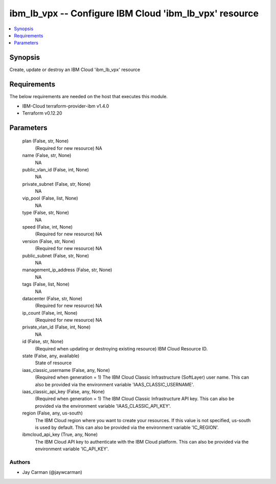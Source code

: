 
ibm_lb_vpx -- Configure IBM Cloud 'ibm_lb_vpx' resource
=======================================================

.. contents::
   :local:
   :depth: 1


Synopsis
--------

Create, update or destroy an IBM Cloud 'ibm_lb_vpx' resource



Requirements
------------
The below requirements are needed on the host that executes this module.

- IBM-Cloud terraform-provider-ibm v1.4.0
- Terraform v0.12.20



Parameters
----------

  plan (False, str, None)
    (Required for new resource) NA


  name (False, str, None)
    NA


  public_vlan_id (False, int, None)
    NA


  private_subnet (False, str, None)
    NA


  vip_pool (False, list, None)
    NA


  type (False, str, None)
    NA


  speed (False, int, None)
    (Required for new resource) NA


  version (False, str, None)
    (Required for new resource) NA


  public_subnet (False, str, None)
    NA


  management_ip_address (False, str, None)
    NA


  tags (False, list, None)
    NA


  datacenter (False, str, None)
    (Required for new resource) NA


  ip_count (False, int, None)
    (Required for new resource) NA


  private_vlan_id (False, int, None)
    NA


  id (False, str, None)
    (Required when updating or destroying existing resource) IBM Cloud Resource ID.


  state (False, any, available)
    State of resource


  iaas_classic_username (False, any, None)
    (Required when generation = 1) The IBM Cloud Classic Infrastructure (SoftLayer) user name. This can also be provided via the environment variable 'IAAS_CLASSIC_USERNAME'.


  iaas_classic_api_key (False, any, None)
    (Required when generation = 1) The IBM Cloud Classic Infrastructure API key. This can also be provided via the environment variable 'IAAS_CLASSIC_API_KEY'.


  region (False, any, us-south)
    The IBM Cloud region where you want to create your resources. If this value is not specified, us-south is used by default. This can also be provided via the environment variable 'IC_REGION'.


  ibmcloud_api_key (True, any, None)
    The IBM Cloud API key to authenticate with the IBM Cloud platform. This can also be provided via the environment variable 'IC_API_KEY'.













Authors
~~~~~~~

- Jay Carman (@jaywcarman)

